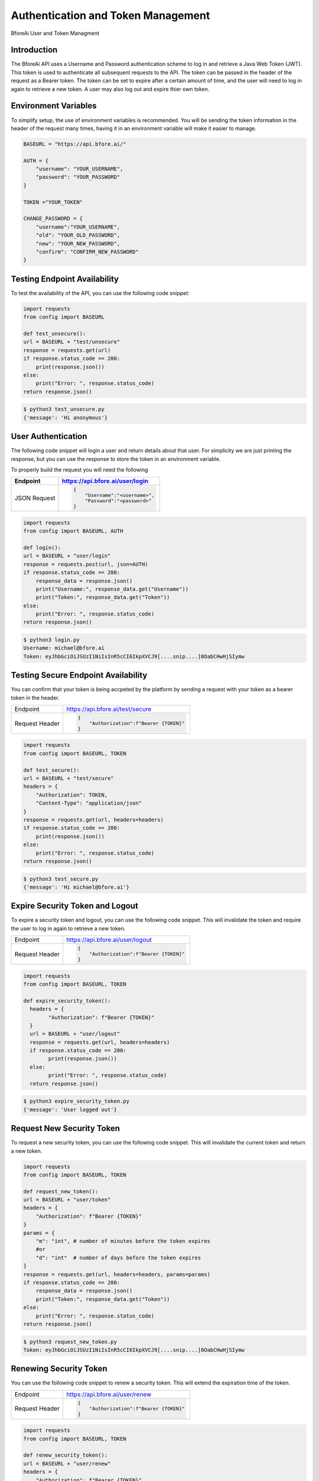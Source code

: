 .. _authentication:

================================
Authentication and Token Management
================================

BforeAi User and Token Managment

.. _introduction:

Introduction
------------

The BforeAi API uses a Username and Password authentication scheme to log in and retrieve a Java Web Token (JWT).  This token is used to authenticate all subsequent requests to the API.  The token can be passed in the header of the request as a Bearer token.  The token can be set to expire after a certain amount of time, and the user will need to log in again to retrieve a new token.  A user may also log out and expire thier own token.

.. _config:

Environment Variables
---------------------

To simplify setup, the use of environment variables is recommended.  You will be sending the token information in the header of the request many times, having it in an environment variable will make it easier to manage.

.. code-block:: python

    BASEURL = "https://api.bfore.ai/"

    AUTH = {
        "username": "YOUR_USERNAME",
        "password": "YOUR_PASSWORD"
    }

    TOKEN ="YOUR_TOKEN"

    CHANGE_PASSWORD = {
        "username":"YOUR_USERNAME",
        "old": "YOUR_OLD_PASSWORD",
        "new": "YOUR_NEW_PASSWORD",
        "confirm": "CONFIRM_NEW_PASSWORD"
    }


.. note: These variables are just an example, you can set them to whatever works best for you and your development environment.

.. _test_unsecure:

Testing Endpoint Availability
-----------------------------

To test the availability of the API, you can use the following code snippet:



.. code-block:: python

    import requests
    from config import BASEURL

    def test_unsecure():
    url = BASEURL + "test/unsecure"
    response = requests.get(url)
    if response.status_code == 200:
        print(response.json())  
    else:
        print("Error: ", response.status_code)
    return response.json()

.. code-block:: bash

    $ python3 test_unsecure.py
    {'message': 'Hi anonymous'}

.. _login:

User Authentication
-------------------

The following code snippet will login a user and return details about that user.  For simplicity we are just printing the response, but you can use the response to store the token in an environment variable.

To properly build the request you will need the following

+------------------------+-----------------------------------+
| Endpoint               | https://api.bfore.ai/user/login   |                        
+========================+===================================+
| JSON Request           | .. code-block:: json              |
|                        |                                   |
|                        |    {                              |
|                        |        "Username":"<username>",   |
|                        |        "Password":"<password>"    |
|                        |    }                              |
|                        |                                   |
+------------------------+-----------------------------------+

.. code-block:: python

    import requests
    from config import BASEURL, AUTH

    def login():
    url = BASEURL + "user/login"
    response = requests.post(url, json=AUTH)
    if response.status_code == 200:
        response_data = response.json()
        print("Username:", response_data.get("Username"))
        print("Token:", response_data.get("Token"))
    else:
        print("Error: ", response.status_code)
    return response.json()

.. code-block:: bash

    $ python3 login.py
    Username: michael@bfore.ai
    Token: eyJhbGciOiJSUzI1NiIsInR5cCI6IkpXVCJ9[....snip....]8OabCHwHjSIymw

.. _test_secure:

Testing Secure Endpoint Availability
------------------------------------

You can confirm that your token is being accpeted by the platform by sending a request with your token as a bearer token in the header.  

+------------------------+-----------------------------------------+
| Endpoint               | https://api.bfore.ai/test/secure        |                        
+------------------------+-----------------------------------------+
| Request Header         | .. code-block:: json                    |
|                        |                                         |
|                        |    {                                    |
|                        |        "Authorization":f"Bearer {TOKEN}"|
|                        |    }                                    |
|                        |                                         |
+------------------------+-----------------------------------------+

.. code-block:: python

    import requests
    from config import BASEURL, TOKEN

    def test_secure():
    url = BASEURL + "test/secure"
    headers = {
        "Authorization": TOKEN,
        "Content-Type": "application/json"
    }
    response = requests.get(url, headers=headers)
    if response.status_code == 200:
        print(response.json())
    else:
        print("Error: ", response.status_code)
    return response.json()

.. code-block:: bash

    $ python3 test_secure.py
    {'message': 'Hi michael@bfore.ai'}


.. _expire_security_token:

Expire Security Token and Logout
---------------------------------

To expire a security token and logout, you can use the following code snippet.  This will invalidate the token and require the user to log in again to retrieve a new token.

+------------------------+-----------------------------------------+
| Endpoint               | https://api.bfore.ai/user/logout        |
+------------------------+-----------------------------------------+
| Request Header         | .. code-block:: json                    |
|                        |                                         |
|                        |    {                                    |
|                        |        "Authorization":f"Bearer {TOKEN}"|
|                        |    }                                    |
|                        |                                         |
+------------------------+-----------------------------------------+

.. code-block:: python

    import requests
    from config import BASEURL, TOKEN

    def expire_security_token():
      headers = {
            "Authorization": f"Bearer {TOKEN}"
      }
      url = BASEURL + "user/logout"
      response = requests.get(url, headers=headers)
      if response.status_code == 200:
            print(response.json())
      else:
            print("Error: ", response.status_code)
      return response.json()

.. code-block:: bash

    $ python3 expire_security_token.py
    {'message': 'User logged out'}

.. _request_new_token:

Request New Security Token
---------------------------

To request a new security token, you can use the following code snippet.  This will invalidate the current token and return a new token.

+------------------------+-----------------------------------------+
| Endpoint               | https://api.bfore.ai/user/token         |
+------------------------+-----------------------------------------+
| Request Header         | .. code-block:: json                    |
|                        |                                         |
|                        |    {                                    |
|                        |        "Authorization":f"Bearer {TOKEN}"|
|                        |    }                                    |
|                        |                                         |
+------------------------+-----------------------------------------+
|Parameters              + .. code-block:: json		               |
|                        |                                         |
|                        |    {                                    |
|                        |        "m":int,		                   |
|                        |        "d":int    		               |
|                        |    }                                    |
|                        |                                         |
+------------------------+-----------------------------------------+

.. code-block:: python

    import requests
    from config import BASEURL, TOKEN

    def request_new_token():
    url = BASEURL + "user/token"
    headers = {
        "Authorization": f"Bearer {TOKEN}"
    }
    params = {
        "m": "int", # number of minutes before the token expires
        #or
        "d": "int"  # number of days before the token expires
    }
    response = requests.get(url, headers=headers, params=params)
    if response.status_code == 200:
        response_data = response.json()
        print("Token:", response_data.get("Token"))
    else: 
        print("Error: ", response.status_code)
    return response.json()

.. code-block:: bash
    
    $ python3 request_new_token.py
    Token: eyJhbGciOiJSUzI1NiIsInR5cCI6IkpXVCJ9[....snip....]8OabCHwHjSIymw


.. _renew_security_token:

Renewing Security Token
-----------------------

You can use the following code snippet to renew a security token.  This will extend the expiration time of the token.

+------------------------+-----------------------------------------+
| Endpoint               | https://api.bfore.ai/user/renew         |
+------------------------+-----------------------------------------+
| Request Header         | .. code-block:: json                    |
|                        |                                         |
|                        |    {                                    |
|                        |        "Authorization":f"Bearer {TOKEN}"|
|                        |    }                                    |
|                        |                                         |
+------------------------+-----------------------------------------+

.. code-block:: python

    import requests
    from config import BASEURL, TOKEN

    def renew_security_token():
    url = BASEURL + "user/renew"
    headers = {
        "Authorization": f"Bearer {TOKEN}"
    }
    response = requests.get(url, headers=headers)
    if response.status_code == 200:
        print(response.json())
    else: 
        print("Error: ", response.status_code)
    return response.json()

.. code-block:: bash
    
    $ python3 renew_security_token.py
    {   'Authorizations': [   {   'Company': {   'Created': '0001-01-01T00:00:00',
                                             'Deleted': '0001-01-01T00:00:00',
                                             'Id': 1,
                                             'Name': 'Bfore',
                                             'Parent': {   'Created': '0001-01-01T00:00:00',
                                                           'Deleted': '0001-01-01T00:00:00',
                                                           'Id': 4}},
                              'Roles': [{'Id': 1, 'Name': 'user'}]}],
    'Created': '1999-09-09T14:56:14',
    'Email': 'michael@bfore.ai',
    'Firstname': 'Dreamcast',
    'Id': '0',
    'Lastname': '',
    'PasswordExpiration': '0001-01-01T00:00:00',
    'Properties': {},
    'Token': 'eyJhbGciOiJSUzI1NiIsInR5cCI6IkpXVCJ9.[...snip...]F4qvRMLU80GRISwNlAbFApiJujVIg',
    'Username': 'michael@bfore.ai',
    'access_token': 'eyJhbGciOiJSUzI1NiIsInR5cCI6IkpXVCJ9.[....snip....]8OabCHwHjSIymw',
    'expires_in': 0,
    'token_type': 'bearer'}


.. _change_password:

Changing Password
-----------------

This function will let a user login and change their password. The user will need to provide their old password, and the new password they would like to use.  The user will also need to confirm the new password.

+------------------------+------------------------------------------+
| Endpoint               | https://api.bfore.ai/user/password       |                        
+========================+==========================================+
| JSON Request           | .. code-block:: json                     |
|                        |                                          |
|                        |    {                                     |
|                        |        "Username":"<username>",          |
|                        |        "old":"<YOUR_OLD_PASSWORD>" ,     |
|                        |        "new":"<YOUR  NEW_PASSWORD>" ,    |
|                        |        "confirm":"<CONFIRM_NEW_PASSWORD>"|
|                        |    }                                     |
|                        |                                          |
+------------------------+------------------------------------------+

.. code-block:: python

    import requests
    from config import BASEURL, CHANGE_PASSWORD

    def change_password():
    url = BASEURL + "user/password"
    headers = {
        "Content-Type": "application/json"
    }
    response = requests.post(url, headers=headers, json=CHANGE_PASSWORD)
    if response.status_code == 200:
        print(response.json())
    else:
        print("Error: ", response.status_code)
    return response.json()
